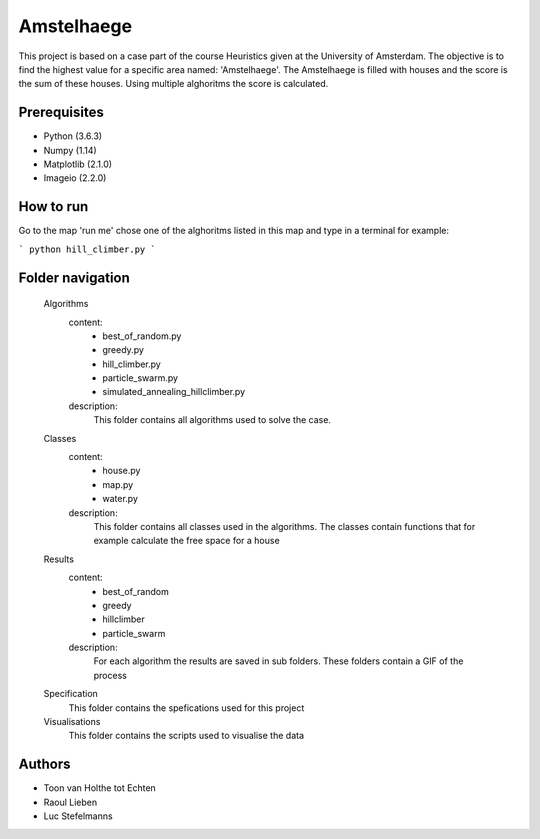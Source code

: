 ###########
Amstelhaege
###########

This project is based on a case part of the course Heuristics given at the University of Amsterdam. The objective is to find the highest value for a specific area named: 'Amstelhaege'. The Amstelhaege is filled with houses and the score is the sum of these houses. Using multiple alghoritms the score is calculated.  


Prerequisites
=============

* Python (3.6.3)

* Numpy (1.14)
    
* Matplotlib (2.1.0)

* Imageio (2.2.0)


How to run
=================

Go to the map 'run me' chose one of the alghoritms listed in this map and type in a terminal for example:

```
python hill_climber.py
```

Folder navigation
=======
    
    Algorithms
        content:
            * best_of_random.py
            * greedy.py
            * hill_climber.py
            * particle_swarm.py
            * simulated_annealing_hillclimber.py
        
        description:
            This folder contains all algorithms used to solve the case.

    Classes
        content:
            * house.py
            * map.py
            * water.py
            
        description:
            This folder contains all classes used in the algorithms. The classes contain functions that for example calculate the free space for a house

    Results
        content:
            * best_of_random
            * greedy
            * hillclimber
            * particle_swarm
        
        description:    
            For each algorithm the results are saved in sub folders. These folders contain a GIF of the process

    Specification
        This folder contains the spefications used for this project

    Visualisations
        This folder contains the scripts used to visualise the data 

Authors
=======
* Toon van Holthe tot Echten
* Raoul Lieben
* Luc Stefelmanns





